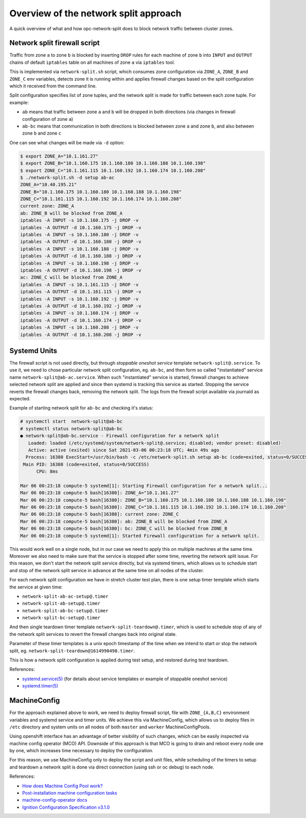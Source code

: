 .. _overview_netsplit:

Overview of the network split approach
======================================

A quick overview of what and how opc-network-split does to block network
traffic between cluster zones.

Network split firewall script
-----------------------------

Traffic from zone ``a`` to zone ``b`` is blocked by inserting ``DROP`` rules
for each machine of zone ``b`` into ``INPUT`` and ``OUTPUT`` chains of default
``iptables`` table on all machines of zone ``a`` via ``iptables`` tool.

This is implemented via ``network-split.sh`` script, which consumes zone
configuration via ``ZONE_A``, ``ZONE_B`` and ``ZONE_C`` env variables, detects
zone it is running within and applies firewall changes based on the split
configuration which it received from the command line.

Split configuration specifies list of zone tuples, and the network split is
made for traffic between each zone tuple. For example:

- ``ab`` means that traffic between zone ``a`` and ``b`` will be dropped in
  both directions (via changes in firewall configuration of zone ``a``)
- ``ab-bc`` means that communication in both directions is blocked between
  zone ``a`` and zone ``b``, and also between zone ``b`` and zone ``c``

One can see what changes will be made via ``-d`` option:

.. code-block:: console

    $ export ZONE_A="10.1.161.27"
    $ export ZONE_B="10.1.160.175 10.1.160.180 10.1.160.188 10.1.160.198"
    $ export ZONE_C="10.1.161.115 10.1.160.192 10.1.160.174 10.1.160.208"
    $ ./network-split.sh -d setup ab-ac
    ZONE_A="10.40.195.21"
    ZONE_B="10.1.160.175 10.1.160.180 10.1.160.188 10.1.160.198"
    ZONE_C="10.1.161.115 10.1.160.192 10.1.160.174 10.1.160.208"
    current zone: ZONE_A
    ab: ZONE_B will be blocked from ZONE_A
    iptables -A INPUT -s 10.1.160.175 -j DROP -v
    iptables -A OUTPUT -d 10.1.160.175 -j DROP -v
    iptables -A INPUT -s 10.1.160.180 -j DROP -v
    iptables -A OUTPUT -d 10.1.160.180 -j DROP -v
    iptables -A INPUT -s 10.1.160.188 -j DROP -v
    iptables -A OUTPUT -d 10.1.160.188 -j DROP -v
    iptables -A INPUT -s 10.1.160.198 -j DROP -v
    iptables -A OUTPUT -d 10.1.160.198 -j DROP -v
    ac: ZONE_C will be blocked from ZONE_A
    iptables -A INPUT -s 10.1.161.115 -j DROP -v
    iptables -A OUTPUT -d 10.1.161.115 -j DROP -v
    iptables -A INPUT -s 10.1.160.192 -j DROP -v
    iptables -A OUTPUT -d 10.1.160.192 -j DROP -v
    iptables -A INPUT -s 10.1.160.174 -j DROP -v
    iptables -A OUTPUT -d 10.1.160.174 -j DROP -v
    iptables -A INPUT -s 10.1.160.208 -j DROP -v
    iptables -A OUTPUT -d 10.1.160.208 -j DROP -v

Systemd Units
-------------

The firewall script is not used directly, but through *stoppable oneshot
service* template ``network-split@.service``. To use it, we need to chose
particular network split configuration, eg. ``ab-bc``,  and then form so
called "instantiated" service name ``network-split@ab-ac.service``.
When such "instantiated" service is started, firewall changes to achieve
selected network split are applied and since then systemd is tracking this
service as started. Stopping the service reverts the firewall changes back,
removing the network split. The logs from the firewall script available via
journald as expected.

Example of starting network split for ``ab-bc`` and checking it's status:

.. code-block:: console

    # systemctl start  network-split@ab-bc
    # systemctl status network-split@ab-bc
    ● network-split@ab-bc.service - Firewall configuration for a network split
       Loaded: loaded (/etc/systemd/system/network-split@.service; disabled; vendor preset: disabled)
       Active: active (exited) since Sat 2021-03-06 00:23:18 UTC; 4min 49s ago
      Process: 16380 ExecStart=/usr/bin/bash -c /etc/network-split.sh setup ab-bc (code=exited, status=0/SUCCESS)
     Main PID: 16380 (code=exited, status=0/SUCCESS)
          CPU: 8ms

    Mar 06 00:23:18 compute-5 systemd[1]: Starting Firewall configuration for a network split...
    Mar 06 00:23:18 compute-5 bash[16380]: ZONE_A="10.1.161.27"
    Mar 06 00:23:18 compute-5 bash[16380]: ZONE_B="10.1.160.175 10.1.160.180 10.1.160.188 10.1.160.198"
    Mar 06 00:23:18 compute-5 bash[16380]: ZONE_C="10.1.161.115 10.1.160.192 10.1.160.174 10.1.160.208"
    Mar 06 00:23:18 compute-5 bash[16380]: current zone: ZONE_C
    Mar 06 00:23:18 compute-5 bash[16380]: ab: ZONE_B will be blocked from ZONE_A
    Mar 06 00:23:18 compute-5 bash[16380]: bc: ZONE_C will be blocked from ZONE_B
    Mar 06 00:23:18 compute-5 systemd[1]: Started Firewall configuration for a network split.

This would work well on a single node, but in our case we need to apply this
on multiple machines at the same time. Moreover we also need to make sure that
the service is stopped after some time, reverting the network split issue.
For this reason, we don't start the network split service directly, but via
systemd timers, which allows us to schedule start and stop of the network split
service in advance at the same time on all nodes of the cluster.

For each network split configuration we have in stretch cluster test plan,
there is one setup timer template which starts the service at given time:

- ``network-split-ab-ac-setup@.timer``
- ``network-split-ab-setup@.timer``
- ``network-split-ab-bc-setup@.timer``
- ``network-split-bc-setup@.timer``

And then single teardown timer template ``network-split-teardown@.timer``,
which is used to schedule stop of any of the network split services to revert
the firewall changes back into original state.

Parameter of these timer templates is a unix epoch timestamp of the time when
we intend to start or stop the network split, eg.
``network-split-teardown@1614990498.timer``.

This is how a network split configuration is applied during test setup,
and restored during test teardown.

References:

- `systemd.service(5) <https://www.freedesktop.org/software/systemd/man/systemd.service.html>`_
  (for details about service templates or example of stoppable oneshot service)
- `systemd.timer(5) <https://www.freedesktop.org/software/systemd/man/systemd.timer.html>`_

MachineConfig
-------------

For the approach explained above to work, we need to deploy firewall script,
file with ``ZONE_{A,B,C}`` environment variables and systemd service and timer
units. We achieve this via MachineConfig, which allows us to deploy files in
``/etc`` directory and system units on all nodes of both ``master`` and
``worker`` MachineConfigPools.

Using openshift interface has an advantage of better visibility of such
changes, which can be easily inspected via machine config operator (MCO) API.
Downside of this approach is that MCO is going to drain and reboot every node
one by one, which increases time necessary to deploy the configuration.

For this reason, we use MachineConfig only to deploy the script and unit files,
while scheduling of the timers to setup and teardown a network split is done
via direct connection (using ssh or oc debug) to each node.

References:

- `How does Machine Config Pool work? <https://www.redhat.com/en/blog/openshift-container-platform-4-how-does-machine-config-pool-work>`_
- `Post-installation machine configuration tasks <https://docs.openshift.com/container-platform/4.6/post_installation_configuration/machine-configuration-tasks.html#using-machineconfigs-to-change-machines>`_
- `machine-config-operator docs <https://github.com/openshift/machine-config-operator/tree/master/docs>`_
- `Ignition Configuration Specification v3.1.0 <https://coreos.github.io/ignition/configuration-v3_1/>`_
